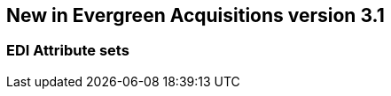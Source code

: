 New in Evergreen Acquisitions version 3.1
-----------------------------------------

EDI Attribute sets
~~~~~~~~~~~~~~~~~~
